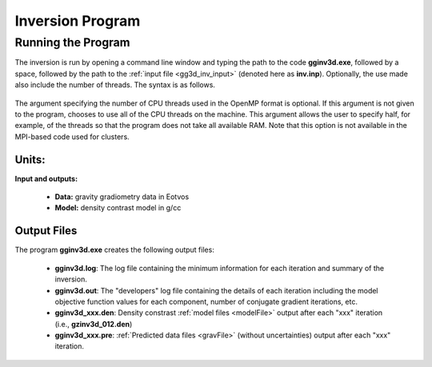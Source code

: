 .. _gg3d_inv:

Inversion Program
=================

Running the Program
^^^^^^^^^^^^^^^^^^^

The inversion is run by opening a command line window and typing the path to the code **gginv3d.exe**, followed by a space, followed by the path to the :ref:`input file <gg3d_inv_input>` (denoted here as **inv.inp**). Optionally, the use made also include the number of threads. The syntax is as follows.

.. figure:: images/run_inv.PNG
    :align: center
    :width: 600

The argument specifying the number of CPU threads used in the OpenMP format is optional. If this argument is not given to the program, chooses to use all of the CPU threads on the machine. This argument allows the user to specify half, for example, of the threads so that the program does not take all available RAM. Note that this option is not available in the MPI-based code used for clusters.


Units:
------

**Input and outputs:**

    - **Data:** gravity gradiometry data in Eotvos
    - **Model:** density contrast model in g/cc

Output Files
------------

The program **gginv3d.exe** creates the following output files:

    - **gginv3d.log**: The log file containing the minimum information for each iteration and summary of the inversion.

    - **gginv3d.out**: The "developers" log file containing the details of each iteration including the model objective function values for each component, number of conjugate gradient iterations, etc.

    - **gginv3d_xxx.den**: Density constrast :ref:`model files <modelFile>` output after each "xxx" iteration (i.e., **gzinv3d_012.den**)

    - **gginv3d_xxx.pre**: :ref:`Predicted data files <gravFile>` (without uncertainties) output after each "xxx" iteration.






